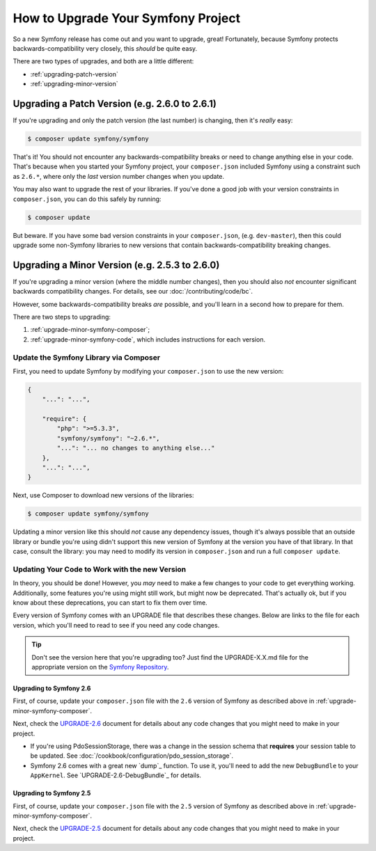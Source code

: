How to Upgrade Your Symfony Project
===================================

So a new Symfony release has come out and you want to upgrade, great! Fortunately,
because Symfony protects backwards-compatibility very closely, this *should*
be quite easy.

There are two types of upgrades, and both are a little different:

* :ref:`upgrading-patch-version`
* :ref:`upgrading-minor-version`

.. _upgrading-patch-version:

Upgrading a Patch Version (e.g. 2.6.0 to 2.6.1)
-----------------------------------------------

If you're upgrading and only the patch version (the last number) is changing,
then it's *really* easy:

.. code-block:: bash

    $ composer update symfony/symfony

That's it! You should not encounter any backwards-compatibility breaks or
need to change anything else in your code. That's because when you started
your Symfony project, your ``composer.json`` included Symfony using a constraint
such as ``2.6.*``, where only the *last* version number changes when you update.

You may also want to upgrade the rest of your libraries. If you've done a
good job with your version constraints in ``composer.json``, you can do this
safely by running:

.. code-block:: bash

    $ composer update

But beware. If you have some bad version constraints in your ``composer.json``,
(e.g. ``dev-master``), then this could upgrade some non-Symfony libraries
to new versions that contain backwards-compatibility breaking changes.

.. _upgrading-minor-version:

Upgrading a Minor Version (e.g. 2.5.3 to 2.6.0)
-----------------------------------------------

If you're upgrading a minor version (where the middle number changes), then
you should also *not* encounter significant backwards compatibility changes.
For details, see our :doc:`/contributing/code/bc`.

However, some backwards-compatibility breaks *are* possible, and you'll learn
in a second how to prepare for them.

There are two steps to upgrading:

#. :ref:`upgrade-minor-symfony-composer`;
#. :ref:`upgrade-minor-symfony-code`, which includes instructions for each version.

.. _`upgrade-minor-symfony-composer`:

Update the Symfony Library via Composer
~~~~~~~~~~~~~~~~~~~~~~~~~~~~~~~~~~~~~~~

First, you need to update Symfony by modifying your ``composer.json`` to
use the new version:

.. code-block:: json

    {
        "...": "...",

        "require": {
            "php": ">=5.3.3",
            "symfony/symfony": "~2.6.*",
            "...": "... no changes to anything else..."
        },
        "...": "...",
    }

Next, use Composer to download new versions of the libraries:

.. code-block:: bash

    $ composer update symfony/symfony

Updating a minor version like this should *not* cause any dependency issues,
though it's always possible that an outside library or bundle you're using
didn't support this new version of Symfony at the version you have of that
library. In that case, consult the library: you may need to modify its version
in ``composer.json`` and run a full ``composer update``. 

.. _`upgrade-minor-symfony-code`:

Updating Your Code to Work with the new Version
~~~~~~~~~~~~~~~~~~~~~~~~~~~~~~~~~~~~~~~~~~~~~~~

In theory, you should be done! However, you *may* need to make a few changes
to your code to get everything working. Additionally, some features you're
using might still work, but might now be deprecated. That's actually ok,
but if you know about these deprecations, you can start to fix them over
time.

Every version of Symfony comes with an UPGRADE file that describes these
changes. Below are links to the file for each version, which you'll need
to read to see if you need any code changes.

.. tip::

    Don't see the version here that you're upgrading too? Just find the
    UPGRADE-X.X.md file for the appropriate version on the `Symfony Repository`_.

Upgrading to Symfony 2.6
........................

First, of course, update your ``composer.json`` file with the ``2.6`` version
of Symfony as described above in :ref:`upgrade-minor-symfony-composer`.

Next, check the `UPGRADE-2.6`_ document for details about any code changes
that you might need to make in your project.

* If you're using PdoSessionStorage, there was a change in the session schema
  that **requires** your session table to be updated. See :doc:`/cookbook/configuration/pdo_session_storage`.

* Symfony 2.6 comes with a great new `dump`_ function. To use it, you'll
  need to add the new ``DebugBundle`` to your ``AppKernel``. See
  `UPGRADE-2.6-DebugBundle`_ for details.

Upgrading to Symfony 2.5
........................

First, of course, update your ``composer.json`` file with the ``2.5`` version
of Symfony as described above in :ref:`upgrade-minor-symfony-composer`.

Next, check the `UPGRADE-2.5`_ document for details about any code changes
that you might need to make in your project.

.. _`UPGRADE-2.5`: https://github.com/symfony/symfony/blob/2.5/UPGRADE-2.5.md
.. _`UPGRADE-2.6`: https://github.com/symfony/symfony/blob/2.6/UPGRADE-2.6.md
.. _`Symfony Repository`: https://github.com/symfony/symfony

